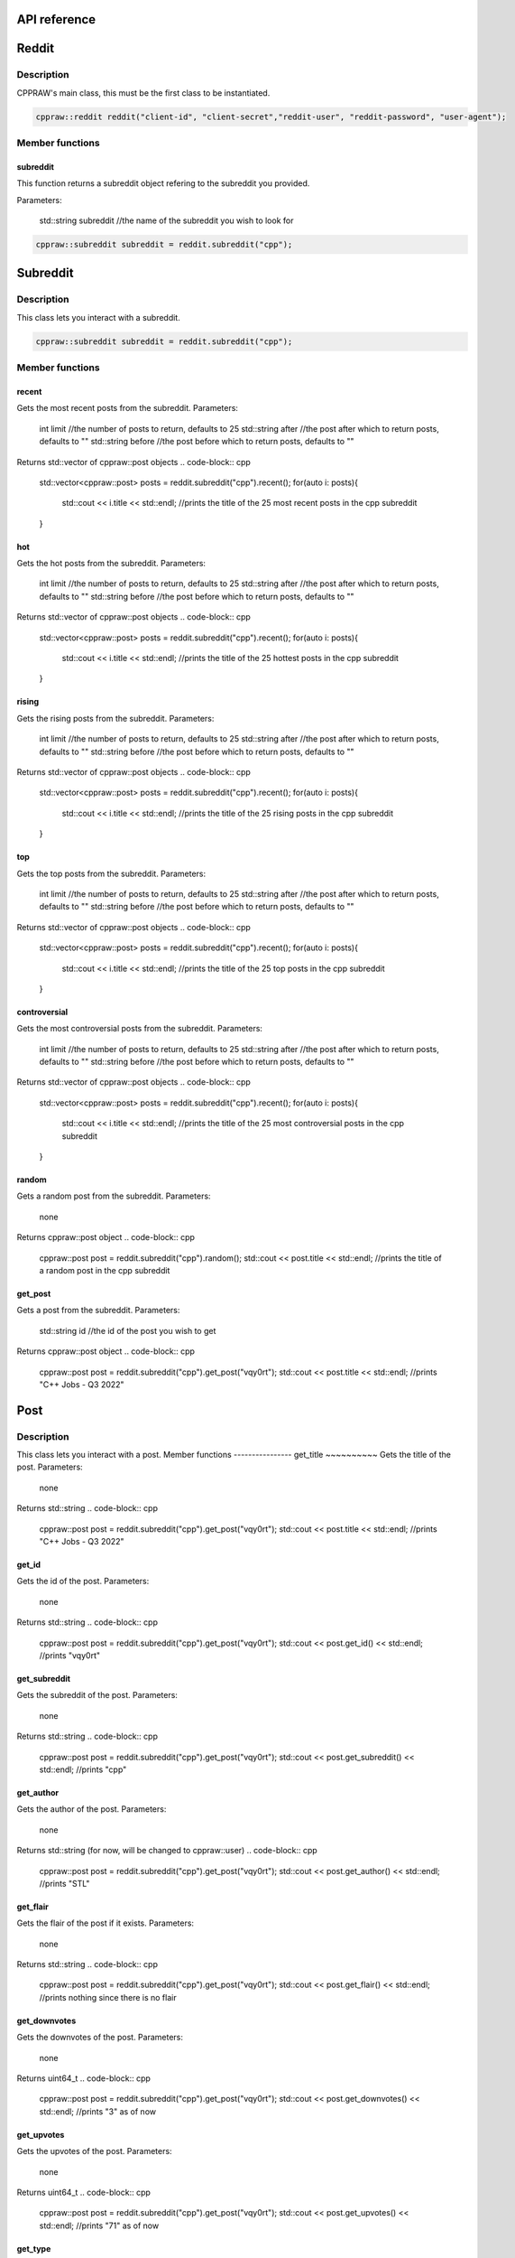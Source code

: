 API reference
=============

Reddit
=======
Description
-----------
CPPRAW's main class, this must be the first class to be instantiated.

.. code-block:: cpp

    cppraw::reddit reddit("client-id", "client-secret","reddit-user", "reddit-password", "user-agent");

Member functions
----------------
subreddit
~~~~~~~~~
This function returns a subreddit object refering to the subreddit you provided.

Parameters:

    std::string subreddit //the name of the subreddit you wish to look for

.. code-block:: cpp

    cppraw::subreddit subreddit = reddit.subreddit("cpp");


Subreddit
=========
Description
-----------
This class lets you interact with a subreddit.

.. code-block:: cpp

    cppraw::subreddit subreddit = reddit.subreddit("cpp");
Member functions
----------------
recent
~~~~~~~
Gets the most recent posts from the subreddit.
Parameters:
    int limit //the number of posts to return, defaults to 25
    std::string after //the post after which to return posts, defaults to ""
    std::string before //the post before which to return posts, defaults to ""

Returns std::vector of cppraw::post objects
.. code-block:: cpp

    std::vector<cppraw::post> posts = reddit.subreddit("cpp").recent();
    for(auto i: posts){
        std::cout << i.title << std::endl; //prints the title of the 25 most recent posts in the cpp subreddit
    }
hot
~~~~
Gets the hot posts from the subreddit.
Parameters:
    int limit //the number of posts to return, defaults to 25
    std::string after //the post after which to return posts, defaults to ""
    std::string before //the post before which to return posts, defaults to ""

Returns std::vector of cppraw::post objects
.. code-block:: cpp

    std::vector<cppraw::post> posts = reddit.subreddit("cpp").recent();
    for(auto i: posts){
        std::cout << i.title << std::endl; //prints the title of the 25 hottest posts in the cpp subreddit
    }
rising
~~~~~
Gets the rising posts from the subreddit.
Parameters:
    int limit //the number of posts to return, defaults to 25
    std::string after //the post after which to return posts, defaults to ""
    std::string before //the post before which to return posts, defaults to ""

Returns std::vector of cppraw::post objects
.. code-block:: cpp

    std::vector<cppraw::post> posts = reddit.subreddit("cpp").recent();
    for(auto i: posts){
        std::cout << i.title << std::endl; //prints the title of the 25 rising posts in the cpp subreddit
    }
top
~~~~
Gets the top posts from the subreddit.
Parameters:
    int limit //the number of posts to return, defaults to 25
    std::string after //the post after which to return posts, defaults to ""
    std::string before //the post before which to return posts, defaults to ""

Returns std::vector of cppraw::post objects
.. code-block:: cpp

    std::vector<cppraw::post> posts = reddit.subreddit("cpp").recent();
    for(auto i: posts){
        std::cout << i.title << std::endl; //prints the title of the 25 top posts in the cpp subreddit
    }
controversial
~~~~~~~~~~~~~
Gets the most controversial posts from the subreddit.
Parameters:
    int limit //the number of posts to return, defaults to 25
    std::string after //the post after which to return posts, defaults to ""
    std::string before //the post before which to return posts, defaults to ""

Returns std::vector of cppraw::post objects
.. code-block:: cpp

    std::vector<cppraw::post> posts = reddit.subreddit("cpp").recent();
    for(auto i: posts){
        std::cout << i.title << std::endl; //prints the title of the 25 most controversial posts in the cpp subreddit
    }
random
~~~~~~
Gets a random post from the subreddit.
Parameters:
    none
Returns cppraw::post object
.. code-block:: cpp

    cppraw::post post = reddit.subreddit("cpp").random();
    std::cout << post.title << std::endl; //prints the title of a random post in the cpp subreddit
get_post
~~~~~~
Gets a post from the subreddit.
Parameters:
    std::string id //the id of the post you wish to get
Returns cppraw::post object
.. code-block:: cpp

    cppraw::post post = reddit.subreddit("cpp").get_post("vqy0rt");
    std::cout << post.title << std::endl; //prints "C++ Jobs - Q3 2022"
Post
=====
Description
-----------
This class lets you interact with a post.
Member functions
----------------
get_title
~~~~~~~~~~
Gets the title of the post.
Parameters:
    none
Returns std::string
.. code-block:: cpp

    cppraw::post post = reddit.subreddit("cpp").get_post("vqy0rt");
    std::cout << post.title << std::endl; //prints "C++ Jobs - Q3 2022"
get_id
~~~~~~~
Gets the id of the post.
Parameters:
    none
Returns std::string
.. code-block:: cpp

    cppraw::post post = reddit.subreddit("cpp").get_post("vqy0rt");
    std::cout << post.get_id() << std::endl; //prints "vqy0rt"
get_subreddit
~~~~~~~~~~~~~
Gets the subreddit of the post.
Parameters:
    none
Returns std::string
.. code-block:: cpp

    cppraw::post post = reddit.subreddit("cpp").get_post("vqy0rt");
    std::cout << post.get_subreddit() << std::endl; //prints "cpp"
get_author
~~~~~~~~~~
Gets the author of the post.
Parameters:
    none
Returns std::string (for now, will be changed to cppraw::user)
.. code-block:: cpp

    cppraw::post post = reddit.subreddit("cpp").get_post("vqy0rt");
    std::cout << post.get_author() << std::endl; //prints "STL"
get_flair
~~~~~~~~~
Gets the flair of the post if it exists.
Parameters:
    none
Returns std::string
.. code-block:: cpp

    cppraw::post post = reddit.subreddit("cpp").get_post("vqy0rt");
    std::cout << post.get_flair() << std::endl; //prints nothing since there is no flair
get_downvotes
~~~~~~~~~~~~~
Gets the downvotes of the post.
Parameters:
    none
Returns uint64_t
.. code-block:: cpp

    cppraw::post post = reddit.subreddit("cpp").get_post("vqy0rt");
    std::cout << post.get_downvotes() << std::endl; //prints "3" as of now
get_upvotes
~~~~~~~~~~~~~
Gets the upvotes of the post.
Parameters:
    none
Returns uint64_t
.. code-block:: cpp

    cppraw::post post = reddit.subreddit("cpp").get_post("vqy0rt");
    std::cout << post.get_upvotes() << std::endl; //prints "71" as of now
get_type
~~~~~~~~~
Gets the type of the post.
Parameters:
    none
Returns std::string
.. code-block:: cpp

    cppraw::post post = reddit.subreddit("cpp").get_post("vqy0rt");
    cppraw::post_type type = post.get_type(); //cppraw::post_type::Text
                                            //cppraw::post_type is an enum class with the following values:
                                            //Text, Video, Image
get_media
~~~~~~~~~
Gets a link to the media of the post.
Parameters:
    none
Returns std::string
.. code-block:: cpp

    cppraw::post post = reddit.subreddit("cpp").get_post("vqy0rt");
    std::cout << post.get_media() << std::endl; //prints nothing since there is no media
get_parent_id
~~~~~~~~~~~~~
Gets the id of the parent of the post if the post is a crosspost.
Parameters:
    none
Returns std::string
.. code-block:: cpp

    cppraw::post post = reddit.subreddit("cpp").get_post("vqy0rt");
    std::cout << post.get_parent_id() << std::endl; //prints nothing since this post is not a crosspost
is_crosspost
~~~~~~~~~~~~~
Returns whether or not the post is a crosspost.
Parameters:
    none
Returns bool
.. code-block:: cpp

    cppraw::post post = reddit.subreddit("cpp").get_post("vqy0rt");
    std::cout << post.title << std::endl; //prints "false"